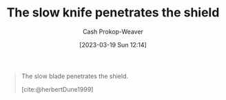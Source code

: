 :PROPERTIES:
:ID:       0d00d854-02ca-4b2f-bf1d-8321de9378f8
:LAST_MODIFIED: [2023-09-08 Fri 09:25]
:END:
#+title: The slow knife penetrates the shield
#+hugo_custom_front_matter: :slug "0d00d854-02ca-4b2f-bf1d-8321de9378f8"
#+author: Cash Prokop-Weaver
#+date: [2023-03-19 Sun 12:14]
#+filetags: :quote:
#+begin_quote
The slow blade penetrates the shield.

[cite:@herbertDune1999]
#+end_quote
* Flashcards :noexport:
** Quote :fc:
:PROPERTIES:
:CREATED: [2023-06-24 Sat 20:01]
:FC_CREATED: 2023-06-25T03:01:47Z
:FC_TYPE:  cloze
:ID:       b68c82a7-73c2-4d21-ba3b-9b097181b12c
:FC_CLOZE_MAX: 1
:FC_CLOZE_TYPE: deletion
:END:
:REVIEW_DATA:
| position | ease | box | interval | due                  |
|----------+------+-----+----------+----------------------|
|        0 | 2.65 |   6 |    88.26 | 2023-11-25T21:31:24Z |
|        1 | 2.65 |   6 |   117.15 | 2024-01-03T19:57:01Z |
:END:

The {{slow knife}@0} {{penetrates the shield}@1}.

*** Source
[cite:@herbertDune1999]
#+print_bibliography:
